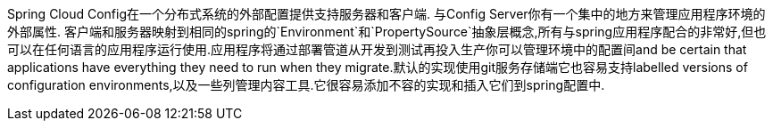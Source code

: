 
Spring Cloud Config在一个分布式系统的外部配置提供支持服务器和客户端. 与Config Server你有一个集中的地方来管理应用程序环境的外部属性. 客户端和服务器映射到相同的spring的`Environment`和`PropertySource`抽象层概念,所有与spring应用程序配合的非常好,但也可以在任何语言的应用程序运行使用.应用程序将通过部署管道从开发到测试再投入生产你可以管理环境中的配置间and be certain that applications have everything they need to run when they migrate.默认的实现使用git服务存储端它也容易支持labelled versions of configuration environments,以及一些列管理内容工具.它很容易添加不容的实现和插入它们到spring配置中.

